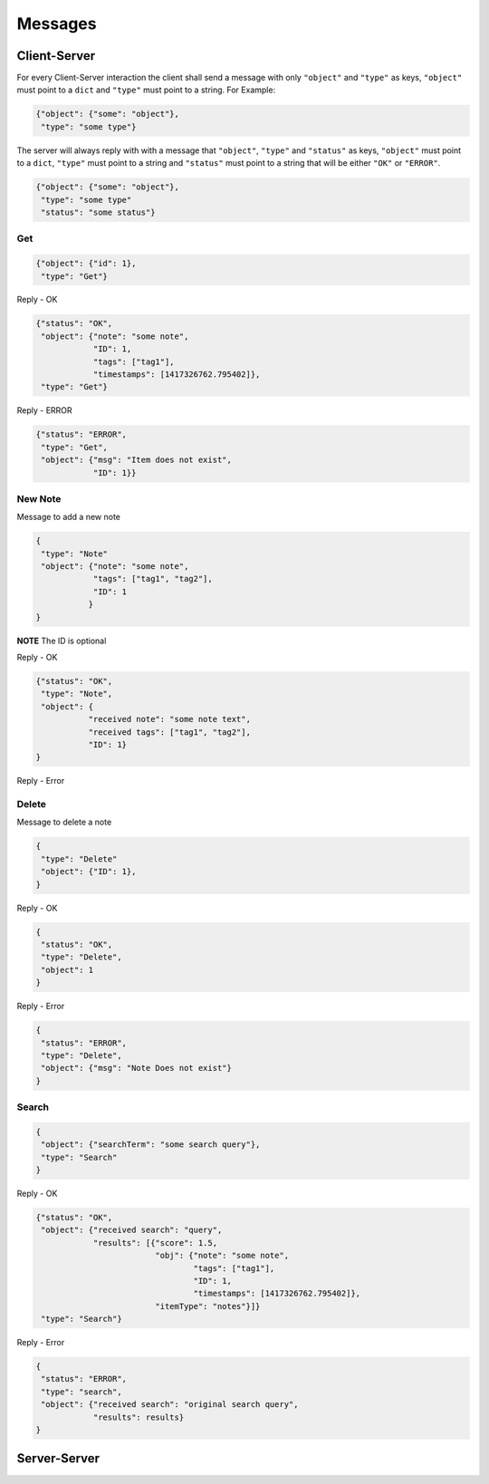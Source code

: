 Messages
========

Client-Server
-------------

For every Client-Server interaction the client shall send a message with only
``"object"`` and ``"type"`` as keys, ``"object"`` must point to a ``dict``
and ``"type"`` must point to a string.  For Example:

.. code-block:: javascript

    {"object": {"some": "object"},
     "type": "some type"}

The server will always reply with with a message that ``"object"``,
``"type"`` and ``"status"`` as keys, ``"object"`` must point to a ``dict``,
``"type"`` must point to a string and ``"status"`` must point to a string 
that will be either ``"OK"`` or ``"ERROR"``.

.. code-block:: javascript

    {"object": {"some": "object"},
     "type": "some type"
     "status": "some status"}


Get
^^^^

.. code-block:: javascript

    {"object": {"id": 1},
     "type": "Get"}

Reply - OK

.. code-block:: javascript

    {"status": "OK",
     "object": {"note": "some note",
                "ID": 1,
                "tags": ["tag1"],
                "timestamps": [1417326762.795402]},
     "type": "Get"}

Reply - ERROR

.. code-block:: javascript

    {"status": "ERROR",
     "type": "Get",
     "object": {"msg": "Item does not exist",
                "ID": 1}}



New Note
^^^^^^^^

Message to add a new note

.. code-block:: javascript

    {
     "type": "Note"
     "object": {"note": "some note",
                "tags": ["tag1", "tag2"],
                "ID": 1
               }
    }

**NOTE** The ID is optional


Reply - OK

.. code-block:: javascript

    {"status": "OK",
     "type": "Note",
     "object": {
               "received note": "some note text",
               "received tags": ["tag1", "tag2"],
               "ID": 1}
    }

Reply - Error



Delete
^^^^^^

Message to delete a note

.. code-block:: javascript

    {
     "type": "Delete"
     "object": {"ID": 1},
    }

Reply - OK

.. code-block:: javascript

    {
     "status": "OK",
     "type": "Delete",
     "object": 1
    }


Reply - Error

.. code-block:: javascript

    {
     "status": "ERROR",
     "type": "Delete",
     "object": {"msg": "Note Does not exist"}
    }


Search
^^^^^^

.. code-block:: javascript

    {
     "object": {"searchTerm": "some search query"},
     "type": "Search"
    }


Reply - OK

.. code-block:: javascript

    {"status": "OK",
     "object": {"received search": "query", 
                "results": [{"score": 1.5,
                             "obj": {"note": "some note",
                                     "tags": ["tag1"],
                                     "ID": 1,
                                     "timestamps": [1417326762.795402]},
                             "itemType": "notes"}]}
     "type": "Search"}

Reply - Error

.. code-block:: javascript

    {
     "status": "ERROR",
     "type": "search",
     "object": {"received search": "original search query",
                "results": results}
    }


Server-Server
-------------
